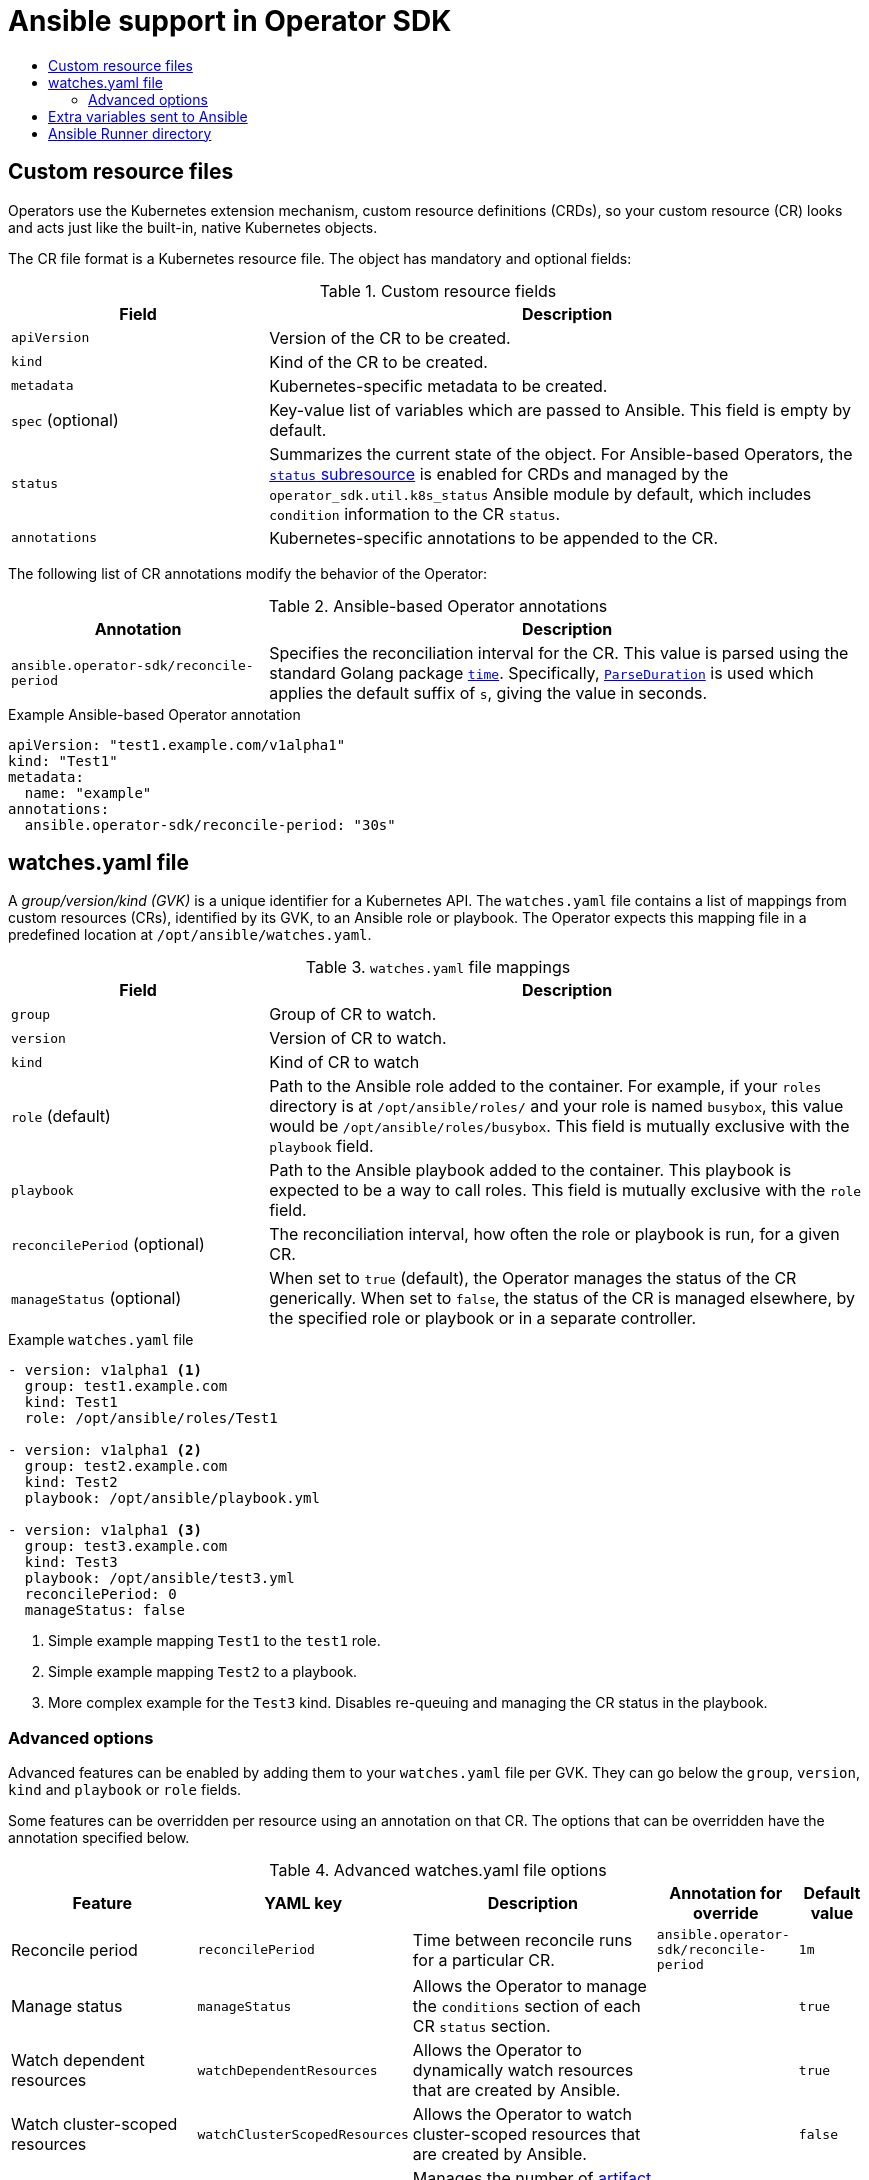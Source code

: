 :_mod-docs-content-type: ASSEMBLY
[id="osdk-ansible-support"]
= Ansible support in Operator SDK
// The {product-title} attribute provides the context-sensitive name of the relevant OpenShift distribution, for example, "OpenShift Container Platform" or "OKD". The {product-version} attribute provides the product version relative to the distribution, for example "4.9".
// {product-title} and {product-version} are parsed when AsciiBinder queries the _distro_map.yml file in relation to the base branch of a pull request.
// See https://github.com/openshift/openshift-docs/blob/main/contributing_to_docs/doc_guidelines.adoc#product-name-and-version for more information on this topic.
// Other common attributes are defined in the following lines:
:data-uri:
:icons:
:experimental:
:toc: macro
:toc-title:
:imagesdir: images
:prewrap!:
:op-system-first: Red Hat Enterprise Linux CoreOS (RHCOS)
:op-system: RHCOS
:op-system-lowercase: rhcos
:op-system-base: RHEL
:op-system-base-full: Red Hat Enterprise Linux (RHEL)
:op-system-version: 8.x
:tsb-name: Template Service Broker
:kebab: image:kebab.png[title="Options menu"]
:rh-openstack-first: Red Hat OpenStack Platform (RHOSP)
:rh-openstack: RHOSP
:ai-full: Assisted Installer
:ai-version: 2.3
:cluster-manager-first: Red Hat OpenShift Cluster Manager
:cluster-manager: OpenShift Cluster Manager
:cluster-manager-url: link:https://console.redhat.com/openshift[OpenShift Cluster Manager Hybrid Cloud Console]
:cluster-manager-url-pull: link:https://console.redhat.com/openshift/install/pull-secret[pull secret from the Red Hat OpenShift Cluster Manager]
:insights-advisor-url: link:https://console.redhat.com/openshift/insights/advisor/[Insights Advisor]
:hybrid-console: Red Hat Hybrid Cloud Console
:hybrid-console-second: Hybrid Cloud Console
:oadp-first: OpenShift API for Data Protection (OADP)
:oadp-full: OpenShift API for Data Protection
:oc-first: pass:quotes[OpenShift CLI (`oc`)]
:product-registry: OpenShift image registry
:rh-storage-first: Red Hat OpenShift Data Foundation
:rh-storage: OpenShift Data Foundation
:rh-rhacm-first: Red Hat Advanced Cluster Management (RHACM)
:rh-rhacm: RHACM
:rh-rhacm-version: 2.8
:sandboxed-containers-first: OpenShift sandboxed containers
:sandboxed-containers-operator: OpenShift sandboxed containers Operator
:sandboxed-containers-version: 1.3
:sandboxed-containers-version-z: 1.3.3
:sandboxed-containers-legacy-version: 1.3.2
:cert-manager-operator: cert-manager Operator for Red Hat OpenShift
:secondary-scheduler-operator-full: Secondary Scheduler Operator for Red Hat OpenShift
:secondary-scheduler-operator: Secondary Scheduler Operator
// Backup and restore
:velero-domain: velero.io
:velero-version: 1.11
:launch: image:app-launcher.png[title="Application Launcher"]
:mtc-short: MTC
:mtc-full: Migration Toolkit for Containers
:mtc-version: 1.8
:mtc-version-z: 1.8.0
// builds (Valid only in 4.11 and later)
:builds-v2title: Builds for Red Hat OpenShift
:builds-v2shortname: OpenShift Builds v2
:builds-v1shortname: OpenShift Builds v1
//gitops
:gitops-title: Red Hat OpenShift GitOps
:gitops-shortname: GitOps
:gitops-ver: 1.1
:rh-app-icon: image:red-hat-applications-menu-icon.jpg[title="Red Hat applications"]
//pipelines
:pipelines-title: Red Hat OpenShift Pipelines
:pipelines-shortname: OpenShift Pipelines
:pipelines-ver: pipelines-1.12
:pipelines-version-number: 1.12
:tekton-chains: Tekton Chains
:tekton-hub: Tekton Hub
:artifact-hub: Artifact Hub
:pac: Pipelines as Code
//odo
:odo-title: odo
//OpenShift Kubernetes Engine
:oke: OpenShift Kubernetes Engine
//OpenShift Platform Plus
:opp: OpenShift Platform Plus
//openshift virtualization (cnv)
:VirtProductName: OpenShift Virtualization
:VirtVersion: 4.14
:KubeVirtVersion: v0.59.0
:HCOVersion: 4.14.0
:CNVNamespace: openshift-cnv
:CNVOperatorDisplayName: OpenShift Virtualization Operator
:CNVSubscriptionSpecSource: redhat-operators
:CNVSubscriptionSpecName: kubevirt-hyperconverged
:delete: image:delete.png[title="Delete"]
//distributed tracing
:DTProductName: Red Hat OpenShift distributed tracing platform
:DTShortName: distributed tracing platform
:DTProductVersion: 2.9
:JaegerName: Red Hat OpenShift distributed tracing platform (Jaeger)
:JaegerShortName: distributed tracing platform (Jaeger)
:JaegerVersion: 1.47.0
:OTELName: Red Hat OpenShift distributed tracing data collection
:OTELShortName: distributed tracing data collection
:OTELOperator: Red Hat OpenShift distributed tracing data collection Operator
:OTELVersion: 0.81.0
:TempoName: Red Hat OpenShift distributed tracing platform (Tempo)
:TempoShortName: distributed tracing platform (Tempo)
:TempoOperator: Tempo Operator
:TempoVersion: 2.1.1
//logging
:logging-title: logging subsystem for Red Hat OpenShift
:logging-title-uc: Logging subsystem for Red Hat OpenShift
:logging: logging subsystem
:logging-uc: Logging subsystem
//serverless
:ServerlessProductName: OpenShift Serverless
:ServerlessProductShortName: Serverless
:ServerlessOperatorName: OpenShift Serverless Operator
:FunctionsProductName: OpenShift Serverless Functions
//service mesh v2
:product-dedicated: Red Hat OpenShift Dedicated
:product-rosa: Red Hat OpenShift Service on AWS
:SMProductName: Red Hat OpenShift Service Mesh
:SMProductShortName: Service Mesh
:SMProductVersion: 2.4.4
:MaistraVersion: 2.4
//Service Mesh v1
:SMProductVersion1x: 1.1.18.2
//Windows containers
:productwinc: Red Hat OpenShift support for Windows Containers
// Red Hat Quay Container Security Operator
:rhq-cso: Red Hat Quay Container Security Operator
// Red Hat Quay
:quay: Red Hat Quay
:sno: single-node OpenShift
:sno-caps: Single-node OpenShift
//TALO and Redfish events Operators
:cgu-operator-first: Topology Aware Lifecycle Manager (TALM)
:cgu-operator-full: Topology Aware Lifecycle Manager
:cgu-operator: TALM
:redfish-operator: Bare Metal Event Relay
//Formerly known as CodeReady Containers and CodeReady Workspaces
:openshift-local-productname: Red Hat OpenShift Local
:openshift-dev-spaces-productname: Red Hat OpenShift Dev Spaces
// Factory-precaching-cli tool
:factory-prestaging-tool: factory-precaching-cli tool
:factory-prestaging-tool-caps: Factory-precaching-cli tool
:openshift-networking: Red Hat OpenShift Networking
// TODO - this probably needs to be different for OKD
//ifdef::openshift-origin[]
//:openshift-networking: OKD Networking
//endif::[]
// logical volume manager storage
:lvms-first: Logical volume manager storage (LVM Storage)
:lvms: LVM Storage
//Operator SDK version
:osdk_ver: 1.31.0
//Operator SDK version that shipped with the previous OCP 4.x release
:osdk_ver_n1: 1.28.0
//Next-gen (OCP 4.14+) Operator Lifecycle Manager, aka "v1"
:olmv1: OLM 1.0
:olmv1-first: Operator Lifecycle Manager (OLM) 1.0
:ztp-first: GitOps Zero Touch Provisioning (ZTP)
:ztp: GitOps ZTP
:3no: three-node OpenShift
:3no-caps: Three-node OpenShift
:run-once-operator: Run Once Duration Override Operator
// Web terminal
:web-terminal-op: Web Terminal Operator
:devworkspace-op: DevWorkspace Operator
:secrets-store-driver: Secrets Store CSI driver
:secrets-store-operator: Secrets Store CSI Driver Operator
//AWS STS
:sts-first: Security Token Service (STS)
:sts-full: Security Token Service
:sts-short: STS
//Cloud provider names
//AWS
:aws-first: Amazon Web Services (AWS)
:aws-full: Amazon Web Services
:aws-short: AWS
//GCP
:gcp-first: Google Cloud Platform (GCP)
:gcp-full: Google Cloud Platform
:gcp-short: GCP
//alibaba cloud
:alibaba: Alibaba Cloud
// IBM Cloud VPC
:ibmcloudVPCProductName: IBM Cloud VPC
:ibmcloudVPCRegProductName: IBM(R) Cloud VPC
// IBM Cloud
:ibm-cloud-bm: IBM Cloud Bare Metal (Classic)
:ibm-cloud-bm-reg: IBM Cloud(R) Bare Metal (Classic)
// IBM Power
:ibmpowerProductName: IBM Power
:ibmpowerRegProductName: IBM(R) Power
// IBM zSystems
:ibmzProductName: IBM Z
:ibmzRegProductName: IBM(R) Z
:linuxoneProductName: IBM(R) LinuxONE
//Azure
:azure-full: Microsoft Azure
:azure-short: Azure
//vSphere
:vmw-full: VMware vSphere
:vmw-short: vSphere
//Oracle
:oci-first: Oracle(R) Cloud Infrastructure
:oci: OCI
:ocvs-first: Oracle(R) Cloud VMware Solution (OCVS)
:ocvs: OCVS
:context: osdk-ansible-support

toc::[]

:leveloffset: +1

// Module included in the following assemblies:
//
// * operators/operator_sdk/ansible/osdk-ansible-support.adoc

[id="osdk-ansible-custom-resource-files_{context}"]
= Custom resource files

Operators use the Kubernetes extension mechanism, custom resource definitions (CRDs), so your custom resource (CR) looks and acts just like the built-in, native Kubernetes objects.

The CR file format is a Kubernetes resource file. The object has mandatory and optional fields:

.Custom resource fields
[cols="3,7",options="header"]
|===
|Field
|Description

|`apiVersion`
|Version of the CR to be created.

|`kind`
|Kind of the CR to be created.

|`metadata`
|Kubernetes-specific metadata to be created.

|`spec` (optional)
|Key-value list of variables which are passed to Ansible. This field is empty by default.

|`status`
|Summarizes the current state of the object. For Ansible-based Operators, the link:https://kubernetes.io/docs/tasks/extend-kubernetes/custom-resources/custom-resource-definitions/#status-subresource[`status` subresource] is enabled for CRDs and managed by the `operator_sdk.util.k8s_status` Ansible module by default, which includes `condition` information to the CR `status`.

|`annotations`
|Kubernetes-specific annotations to be appended to the CR.
|===

The following list of CR annotations modify the behavior of the Operator:

.Ansible-based Operator annotations
[cols="3,7",options="header"]
|===
|Annotation
|Description

|`ansible.operator-sdk/reconcile-period`
|Specifies the reconciliation interval for the CR. This value is parsed using the standard Golang package link:https://golang.org/pkg/time/[`time`]. Specifically, link:https://golang.org/pkg/time/#ParseDuration[`ParseDuration`] is used which applies the default suffix of `s`, giving the value in seconds.
|===

.Example Ansible-based Operator annotation
[source,yaml]
----
apiVersion: "test1.example.com/v1alpha1"
kind: "Test1"
metadata:
  name: "example"
annotations:
  ansible.operator-sdk/reconcile-period: "30s"
----

:leveloffset!:
:leveloffset: +1

// Module included in the following assemblies:
//
// * operators/operator_sdk/ansible/osdk-ansible-support.adoc

[id="osdk-ansible-watches-file_{context}"]
= watches.yaml file

A _group/version/kind (GVK)_ is a unique identifier for a Kubernetes API. The `watches.yaml` file contains a list of mappings from custom resources (CRs), identified by its GVK, to an Ansible role or playbook. The Operator expects this mapping file in a predefined location at `/opt/ansible/watches.yaml`.

.`watches.yaml` file mappings
[cols="3,7",options="header"]
|===
|Field
|Description

|`group`
|Group of CR to watch.

|`version`
|Version of CR to watch.

|`kind`
|Kind of CR to watch

|`role` (default)
|Path to the Ansible role added to the container. For example, if your `roles` directory is at `/opt/ansible/roles/` and your role is named `busybox`, this value would be `/opt/ansible/roles/busybox`. This field is mutually exclusive with the `playbook` field.

|`playbook`
|Path to the Ansible playbook added to the container. This playbook is expected to be a way to call roles. This field is mutually exclusive with the `role` field.

|`reconcilePeriod` (optional)
|The reconciliation interval, how often the role or playbook is run, for a given CR.

|`manageStatus` (optional)
|When set to `true` (default), the Operator manages the status of the CR generically. When set to `false`, the status of the CR is managed elsewhere, by the specified role or playbook or in a separate controller.
|===

.Example `watches.yaml` file
[source,yaml]
----
- version: v1alpha1 <1>
  group: test1.example.com
  kind: Test1
  role: /opt/ansible/roles/Test1

- version: v1alpha1 <2>
  group: test2.example.com
  kind: Test2
  playbook: /opt/ansible/playbook.yml

- version: v1alpha1 <3>
  group: test3.example.com
  kind: Test3
  playbook: /opt/ansible/test3.yml
  reconcilePeriod: 0
  manageStatus: false
----
<1> Simple example mapping `Test1` to the `test1` role.
<2> Simple example mapping `Test2` to a playbook.
<3> More complex example for the `Test3` kind. Disables re-queuing and managing the CR status in the playbook.

[id="osdk-ansible-watches-file-advanced_{context}"]
== Advanced options

Advanced features can be enabled by adding them to your `watches.yaml` file per GVK. They can go below the `group`, `version`, `kind` and `playbook` or `role` fields.

Some features can be overridden per resource using an annotation on that CR. The options that can be overridden have the annotation specified below.

.Advanced watches.yaml file options
[cols="3,2,4,2,1",options="header"]
|===
|Feature
|YAML key
|Description
|Annotation for override
|Default value

|Reconcile period
|`reconcilePeriod`
|Time between reconcile runs for a particular CR.
|`ansible.operator-sdk/reconcile-period`
|`1m`

|Manage status
|`manageStatus`
|Allows the Operator to manage the `conditions` section of each CR `status` section.
|
|`true`

|Watch dependent resources
|`watchDependentResources`
|Allows the Operator to dynamically watch resources that are created by Ansible.
|
|`true`

|Watch cluster-scoped resources
|`watchClusterScopedResources`
|Allows the Operator to watch cluster-scoped resources that are created by Ansible.
|
|`false`

|Max runner artifacts
|`maxRunnerArtifacts`
|Manages the number of link:https://ansible-runner.readthedocs.io/en/latest/intro.html#runner-artifacts-directory-hierarchy[artifact directories] that Ansible Runner keeps in the Operator container for each individual resource.
|`ansible.operator-sdk/max-runner-artifacts`
|`20`
|===

.Example watches.yml file with advanced options
[source,yaml]
----
- version: v1alpha1
  group: app.example.com
  kind: AppService
  playbook: /opt/ansible/playbook.yml
  maxRunnerArtifacts: 30
  reconcilePeriod: 5s
  manageStatus: False
  watchDependentResources: False
----

:leveloffset!:
:leveloffset: +1

// Module included in the following assemblies:
//
// * operators/operator_sdk/ansible/osdk-ansible-support.adoc

[id="osdk-ansible-extra-variables_{context}"]
= Extra variables sent to Ansible

Extra variables can be sent to Ansible, which are then managed by the Operator. The `spec` section of the custom resource (CR) passes along the key-value pairs as extra variables. This is equivalent to extra variables passed in to the `ansible-playbook` command.

The Operator also passes along additional variables under the `meta` field for the name of the CR and the namespace of the CR.

For the following CR example:

[source,yaml]
----
apiVersion: "app.example.com/v1alpha1"
kind: "Database"
metadata:
  name: "example"
spec:
  message: "Hello world 2"
  newParameter: "newParam"
----

The structure passed to Ansible as extra variables is:

[source,json]
----
{ "meta": {
        "name": "<cr_name>",
        "namespace": "<cr_namespace>",
  },
  "message": "Hello world 2",
  "new_parameter": "newParam",
  "_app_example_com_database": {
     <full_crd>
   },
}
----

The `message` and `newParameter` fields are set in the top level as extra variables, and `meta` provides the relevant metadata for the CR as defined in the Operator. The `meta` fields can be accessed using dot notation in Ansible, for example:

[source,yaml]
----
---
- debug:
    msg: "name: {{ ansible_operator_meta.name }}, {{ ansible_operator_meta.namespace }}"
----

:leveloffset!:
:leveloffset: +1

// Module included in the following assemblies:
//
// * operators/operator_sdk/ansible/osdk-ansible-support.adoc

[id="osdk-ansible-runner-directory_{context}"]
= Ansible Runner directory

Ansible Runner keeps information about Ansible runs in the container. This is located at `/tmp/ansible-operator/runner/<group>/<version>/<kind>/<namespace>/<name>`.

[role="_additional-resources"]
.Additional resources

* To learn more about the `runner` directory, see the link:https://ansible-runner.readthedocs.io/en/latest/index.html[Ansible Runner documentation].

:leveloffset!:

//# includes=_attributes/common-attributes,modules/osdk-ansible-custom-resource-files,modules/osdk-ansible-watches-file,modules/osdk-ansible-extra-variables,modules/osdk-ansible-runner-directory
